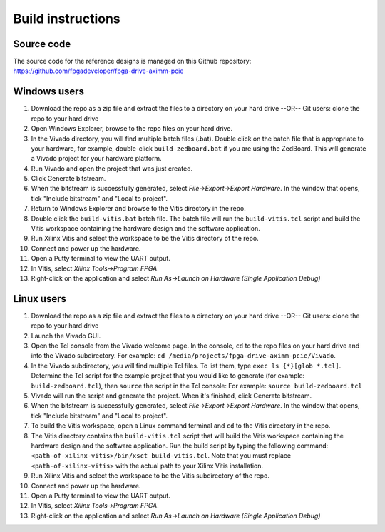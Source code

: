 ==================
Build instructions
==================

Source code
-----------

The source code for the reference designs is managed on this Github repository:
`https://github.com/fpgadeveloper/fpga-drive-aximm-pcie <https://github.com/fpgadeveloper/fpga-drive-aximm-pcie>`_

Windows users
-------------

#. Download the repo as a zip file and extract the files to a directory
   on your hard drive --OR-- Git users: clone the repo to your hard drive
#. Open Windows Explorer, browse to the repo files on your hard drive.
#. In the Vivado directory, you will find multiple batch files (.bat).
   Double click on the batch file that is appropriate to your hardware,
   for example, double-click ``build-zedboard.bat`` if you are using the ZedBoard.
   This will generate a Vivado project for your hardware platform.
#. Run Vivado and open the project that was just created.
#. Click Generate bitstream.
#. When the bitstream is successfully generated, select `File->Export->Export Hardware`.
   In the window that opens, tick "Include bitstream" and "Local to project".
#. Return to Windows Explorer and browse to the Vitis directory in the repo.
#. Double click the ``build-vitis.bat`` batch file. The batch file will run the
   ``build-vitis.tcl`` script and build the Vitis workspace containing the hardware
   design and the software application.
#. Run Xilinx Vitis and select the workspace to be the Vitis directory of the repo.
#. Connect and power up the hardware.
#. Open a Putty terminal to view the UART output.
#. In Vitis, select `Xilinx Tools->Program FPGA`.
#. Right-click on the application and select `Run As->Launch on Hardware (Single Application Debug)`

Linux users
-----------

#. Download the repo as a zip file and extract the files to a directory
   on your hard drive --OR-- Git users: clone the repo to your hard drive
#. Launch the Vivado GUI.
#. Open the Tcl console from the Vivado welcome page. In the console, ``cd`` to the repo files
   on your hard drive and into the Vivado subdirectory. For example: ``cd /media/projects/fpga-drive-aximm-pcie/Vivado``.
#. In the Vivado subdirectory, you will find multiple Tcl files. To list them, type ``exec ls {*}[glob *.tcl]``.
   Determine the Tcl script for the example project that you would like to generate (for example: ``build-zedboard.tcl``), 
   then ``source`` the script in the Tcl console: For example: ``source build-zedboard.tcl``
#. Vivado will run the script and generate the project. When it's finished, click Generate bitstream.
#. When the bitstream is successfully generated, select `File->Export->Export Hardware`.
   In the window that opens, tick "Include bitstream" and "Local to project".
#. To build the Vitis workspace, open a Linux command terminal and ``cd`` to the Vitis directory in the repo.
#. The Vitis directory contains the ``build-vitis.tcl`` script that will build the Vitis workspace containing the hardware design and
   the software application. Run the build script by typing the following command: 
   ``<path-of-xilinx-vitis>/bin/xsct build-vitis.tcl``. Note that you must replace ``<path-of-xilinx-vitis>`` with the 
   actual path to your Xilinx Vitis installation.
#. Run Xilinx Vitis and select the workspace to be the Vitis subdirectory of the 
   repo.
#. Connect and power up the hardware.
#. Open a Putty terminal to view the UART output.
#. In Vitis, select `Xilinx Tools->Program FPGA`.
#. Right-click on the application and select `Run As->Launch on Hardware (Single Application Debug)`

